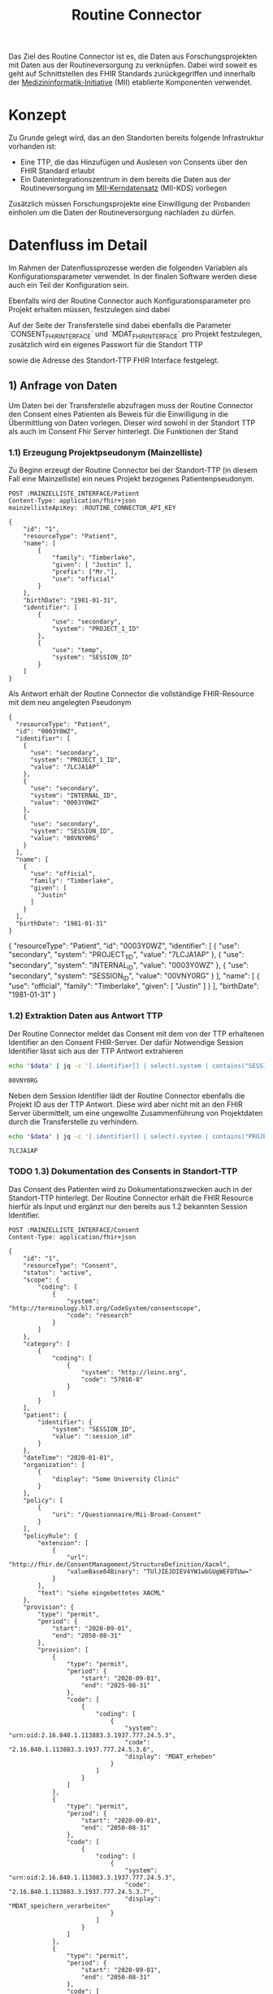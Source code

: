#+title: Routine Connector
#+TAGS: documentation
Das Ziel des Routine Connector ist es, die Daten aus Forschungsprojekten mit Daten aus der Routineversorgung zu verknüpfen. Dabei wird soweit es geht auf Schnittstellen des FHIR Standards zurückgegriffen und innerhalb der [[https://www.medizininformatik-initiative.de/][Medizininformatik-Initiative]] (MII) etablierte Komponenten verwendet.

* Konzept
Zu Grunde gelegt wird, das an den Standorten bereits folgende Infrastruktur vorhanden ist:
- Eine TTP, die das Hinzufügen und Auslesen von Consents über den FHIR Standard erlaubt
- Ein Datenintegrationszentrum in dem bereits die Daten aus der Routineversorgung im [[https://www.medizininformatik-initiative.de/de/der-kerndatensatz-der-medizininformatik-initiative][MII-Kerndatensatz]] (MII-KDS) vorliegen
Zusätzlich müssen Forschungsprojekte eine Einwilligung der Probanden einholen um die Daten der Routineversorgung nachladen zu dürfen.

* Datenfluss im Detail
Im Rahmen der Datenflussprozesse werden die folgenden Variablen als Konfigurationsparameter verwendet. In der finalen Software werden diese auch ein Teil der Konfiguration sein.
#+PROPERTY: header-args :var
#+PROPERTY: header-args+ MAINZELLISTE_INTERFACE="http://localhost:8081/fhir"
#+PROPERTY: header-args+ ROUTINE_CONNECTOR_API_KEY="routine-connector-password"
#+PROPERTY: header-args+ ROUTINE_FHIR_INTERFACE="http://localhost:8090/fhir"
Ebenfalls wird der Routine Connector auch Konfigurationsparameter pro Projekt erhalten müssen, festzulegen sind dabei
#+PROPERTY: header-args+ CONSENT_FHIR_INTERFACE="http://localhost:8085/fhir"
#+PROPERTY: header-args+ MDAT_FHIR_INTERFACE="http://localhost:8086/fhir"
#+PROPERTY: header-args+ PROJECT_FHIR_INTERFACE="http://localhost:8095/fhir"

Auf der Seite der Transferstelle sind dabei ebenfalls die Parameter `CONSENT_FHIR_INTERFACE` und `MDAT_FHIR_INTERFACE` pro Projekt festzulegen, zusätzlich wird ein eigenes Passwort für die Standort TTP
#+PROPERTY: header-args+ DIZ_API_KEY="diz-password"
sowie die Adresse des Standort-TTP FHIR Interface festgelegt.
** 1) Anfrage von Daten
Um Daten bei der Transferstelle abzufragen muss der Routine Connector den Consent eines Patienten als Beweis für die Einwilligung in die Übermittlung von Daten vorlegen. Dieser wird sowohl in der Standort TTP als auch im Consent Fhir Server hinterlegt.
Die Funktionen der Stand
*** 1.1) Erzeugung Projektpseudonym (Mainzelliste)
Zu Beginn erzeugt der Routine Connector bei der Standort-TTP (in diesem Fall eine Mainzelliste) ein neues Projekt bezogenes Patientenpseudonym.
#+NAME: patient-fhir-data
#+begin_src restclient :results value
POST :MAINZELLISTE_INTERFACE/Patient
Content-Type: application/fhir+json
mainzellisteApiKey: :ROUTINE_CONNECTOR_API_KEY

{
    "id": "1",
    "resourceType": "Patient",
    "name": [
        {
            "family": "Timberlake",
            "given": [ "Justin" ],
            "prefix": ["Mr."],
            "use": "official"
        }
    ],
    "birthDate": "1981-01-31",
    "identifier": [
        {
            "use": "secondary",
            "system": "PROJECT_1_ID"
        },
        {
            "use": "temp",
            "system": "SESSION_ID"
        }
    ]
}
#+end_src
Als Antwort erhält der Routine Connector die vollständige FHIR-Resource mit dem neu angelegten Pseudonym
#+RESULTS: patient-fhir-data
#+begin_example
{
  "resourceType": "Patient",
  "id": "0003Y0WZ",
  "identifier": [
    {
      "use": "secondary",
      "system": "PROJECT_1_ID",
      "value": "7LCJA1AP"
    },
    {
      "use": "secondary",
      "system": "INTERNAL_ID",
      "value": "0003Y0WZ"
    },
    {
      "use": "secondary",
      "system": "SESSION_ID",
      "value": "00VNY0RG"
    }
  ],
  "name": [
    {
      "use": "official",
      "family": "Timberlake",
      "given": [
        "Justin"
      ]
    }
  ],
  "birthDate": "1981-01-31"
}
#+end_example
{
  "resourceType": "Patient",
  "id": "0003Y0WZ",
  "identifier": [
    {
      "use": "secondary",
      "system": "PROJECT_1_ID",
      "value": "7LCJA1AP"
    },
    {
      "use": "secondary",
      "system": "INTERNAL_ID",
      "value": "0003Y0WZ"
    },
    {
      "use": "secondary",
      "system": "SESSION_ID",
      "value": "00VNY0RG"
    }
  ],
  "name": [
    {
      "use": "official",
      "family": "Timberlake",
      "given": [
        "Justin"
      ]
    }
  ],
  "birthDate": "1981-01-31"
}
*** 1.2) Extraktion Daten aus Antwort TTP
Der Routine Connector meldet das Consent mit dem von der TTP erhaltenen Identifier an den Consent FHIR-Server. Der dafür Notwendige Session Identifier lässt sich aus der TTP Antwort extrahieren
#+NAME: session-id-from-fhir
#+begin_src sh :var data=patient-fhir-data
echo "$data" | jq -c '[.identifier[] | select(.system | contains("SESSION_ID")) | .value][0]'
#+end_src

#+RESULTS: session-id-from-fhir
: 00VNY0RG

Neben dem Session Identifier lädt der Routine Connector ebenfalls die Projekt ID aus der TTP Antwort. Diese wird aber nicht mit an den FHIR Server übermittelt, um eine ungewollte Zusammenführung von Projektdaten durch die Transferstelle zu verhindern.
#+NAME: project-id-from-fhir
#+begin_src sh :var data=patient-fhir-data
echo "$data" | jq -c '[.identifier[] | select(.system | contains("PROJECT_1_ID")) | .value][0]'
#+end_src

#+RESULTS: project-id-from-fhir
: 7LCJA1AP
*** TODO 1.3) Dokumentation des Consents in Standort-TTP
Das Consent des Patienten wird zu Dokumentationszwecken auch in der Standort-TTP hinterlegt. Der Routine Connector erhält die FHIR Resource hierfür als Input und ergänzt nur den bereits aus 1.2 bekannten Session Identifier.
#+begin_src restclient :var session_id=session-id-from-fhir
POST :MAINZELLISTE_INTERFACE/Consent
Content-Type: application/fhir+json

{
    "id": "1",
    "resourceType": "Consent",
    "status": "active",
    "scope": {
        "coding": [
            {
                "system": "http://terminology.hl7.org/CodeSystem/consentscope",
                "code": "research"
            }
        ]
    },
    "category": [
        {
            "coding": [
                {
                    "system": "http://loinc.org",
                    "code": "57016-8"
                }
            ]
        }
    ],
    "patient": {
        "identifier": {
            "system": "SESSION_ID",
            "value": ":session_id"
        }
    },
    "dateTime": "2020-01-01",
    "organization": [
        {
            "display": "Some University Clinic"
        }
    ],
    "policy": [
        {
            "uri": "/Questionnaire/Mii-Broad-Consent"
        }
    ],
    "policyRule": {
        "extension": [
            {
                "url": "http://fhir.de/ConsentManagement/StructureDefinition/Xacml",
                "valueBase64Binary": "TUlJIEJDIEV4YW1wbGUgWEFDTUw="
            }
        ],
        "text": "siehe eingebettetes XACML"
    },
    "provision": {
        "type": "permit",
        "period": {
            "start": "2020-09-01",
            "end": "2050-08-31"
        },
        "provision": [
            {
                "type": "permit",
                "period": {
                    "start": "2020-09-01",
                    "end": "2025-08-31"
                },
                "code": [
                    {
                        "coding": [
                            {
                                "system": "urn:oid:2.16.840.1.113883.3.1937.777.24.5.3",
                                "code": "2.16.840.1.113883.3.1937.777.24.5.3.6",
                                "display": "MDAT_erheben"
                            }
                        ]
                    }
                ]
            },
            {
                "type": "permit",
                "period": {
                    "start": "2020-09-01",
                    "end": "2050-08-31"
                },
                "code": [
                    {
                        "coding": [
                            {
                                "system": "urn:oid:2.16.840.1.113883.3.1937.777.24.5.3",
                                "code": "2.16.840.1.113883.3.1937.777.24.5.3.7",
                                "display": "MDAT_speichern_verarbeiten"
                            }
                        ]
                    }
                ]
            },
            {
                "type": "permit",
                "period": {
                    "start": "2020-09-01",
                    "end": "2050-08-31"
                },
                "code": [
                    {
                        "coding": [
                            {
                                "system": "urn:oid:2.16.840.1.113883.3.1937.777.24.5.3",
                                "code": "2.16.840.1.113883.3.1937.777.24.5.3.8",
                                "display": "MDAT_wissenschaftlich_nutzen_EU_DSGVO_NIVEAU"
                            }
                        ]
                    }
                ]
            },
            {
                "type": "permit",
                "period": {
                    "start": "2020-09-01",
                    "end": "2025-08-31"
                },
                "code": [
                    {
                        "coding": [
                            {
                                "system": "urn:oid:2.16.840.1.113883.3.1937.777.24.5.3",
                                "code": "2.16.840.1.113883.3.1937.777.24.5.3.19",
                                "display": "BIOMAT_erheben"
                            }
                        ]
                    }
                ]
            },
            {
                "type": "permit",
                "period": {
                    "start": "2020-09-01",
                    "end": "2050-08-31"
                },
                "code": [
                    {
                        "coding": [
                            {
                                "system": "urn:oid:2.16.840.1.113883.3.1937.777.24.5.3",
                                "code": "2.16.840.1.113883.3.1937.777.24.5.3.20",
                                "display": "BIOMAT_lagern_verarbeiten"
                            }
                        ]
                    }
                ]
            },
            {
                "type": "permit",
                "period": {
                    "start": "2020-09-01",
                        "end": "2050-08-31"
                    },
                    "code": [
                        {
                            "coding": [
                                {
                                    "system": "urn:oid:2.16.840.1.113883.3.1937.777.24.5.3",
                                    "code": "2.16.840.1.113883.3.1937.777.24.5.3.22",
                                    "display": "BIOMAT_wissenschaftlich_nutzen_EU_DSGVO_NIVEAU"
                                }
                            ]
                        }
                    ]
                }
            ]
        }
}
#+end_src

#+RESULTS:
#+BEGIN_SRC html
<!doctype html><html lang="en"><head><title>HTTP Status 404 – Not Found</title><style type="text/css">body {font-family:Tahoma,Arial,sans-serif;} h1, h2, h3, b {color:white;background-color:#525D76;} h1 {font-size:22px;} h2 {font-size:16px;} h3 {font-size:14px;} p {font-size:12px;} a {color:black;} .line {height:1px;background-color:#525D76;border:none;}</style></head><body><h1>HTTP Status 404 – Not Found</h1><hr class="line" /><p><b>Type</b> Status Report</p><p><b>Message</b> Not Found</p><p><b>Description</b> The origin server did not find a current representation for the target resource or is not willing to disclose that one exists.</p><hr class="line" /><h3>Apache Tomcat/10.1.15</h3></body></html>
<!-- POST http://localhost:8081/fhir/Consent -->
<!-- HTTP/1.1 404  -->
<!-- Server: Mainzelliste/1.12.0 -->
<!-- Content-Type: text/html;charset=utf-8 -->
<!-- Content-Language: en -->
<!-- Content-Length: 714 -->
<!-- Date: Fri, 22 Mar 2024 10:53:53 GMT -->
<!-- Keep-Alive: timeout=20 -->
<!-- Connection: keep-alive -->
<!-- Request duration: 0.008487s -->
#+END_SRC

Der zurückgegebene Consent enthält als Identifier des dazugehörigen Patient nur die SESSION_ID, wodurch die Transferstelle später nicht die Projekt ID ermitteln kann.
*** 1.4) Meldung des Consent an die Inbox
Nach dem Melden des Consent an die TTP wird dieser ebenfalls an den Consent FHIR-Server übermittelt und wird somit auch der Transferstelle bekannt gemacht
#+begin_src restclient :var session_id=session-id-from-fhir
POST :CONSENT_FHIR_INTERFACE/Consent
Content-Type: application/fhir+json

{
    "id": "1",
    "resourceType": "Consent",
    "status": "active",
    "scope": {
        "coding": [
            {
                "system": "http://terminology.hl7.org/CodeSystem/consentscope",
                "code": "research"
            }
        ]
    },
    "category": [
        {
            "coding": [
                {
                    "system": "http://loinc.org",
                    "code": "57016-8"
                }
            ]
        }
    ],
    "patient": {
        "identifier": {
            "system": "SESSION_ID",
            "value": ":session_id"
        }
    },
    "dateTime": "2020-01-01",
    "organization": [
        {
            "display": "Some University Clinic"
        }
    ],
    "policy": [
        {
            "uri": "/Questionnaire/Mii-Broad-Consent"
        }
    ],
    "policyRule": {
        "extension": [
            {
                "url": "http://fhir.de/ConsentManagement/StructureDefinition/Xacml",
                "valueBase64Binary": "TUlJIEJDIEV4YW1wbGUgWEFDTUw="
            }
        ],
        "text": "siehe eingebettetes XACML"
    },
    "provision": {
        "type": "permit",
        "period": {
            "start": "2020-09-01",
            "end": "2050-08-31"
        },
        "provision": [
            {
                "type": "permit",
                "period": {
                    "start": "2020-09-01",
                    "end": "2025-08-31"
                },
                "code": [
                    {
                        "coding": [
                            {
                                "system": "urn:oid:2.16.840.1.113883.3.1937.777.24.5.3",
                                "code": "2.16.840.1.113883.3.1937.777.24.5.3.6",
                                "display": "MDAT_erheben"
                            }
                        ]
                    }
                ]
            },
            {
                "type": "permit",
                "period": {
                    "start": "2020-09-01",
                    "end": "2050-08-31"
                },
                "code": [
                    {
                        "coding": [
                            {
                                "system": "urn:oid:2.16.840.1.113883.3.1937.777.24.5.3",
                                "code": "2.16.840.1.113883.3.1937.777.24.5.3.7",
                                "display": "MDAT_speichern_verarbeiten"
                            }
                        ]
                    }
                ]
            },
            {
                "type": "permit",
                "period": {
                    "start": "2020-09-01",
                    "end": "2050-08-31"
                },
                "code": [
                    {
                        "coding": [
                            {
                                "system": "urn:oid:2.16.840.1.113883.3.1937.777.24.5.3",
                                "code": "2.16.840.1.113883.3.1937.777.24.5.3.8",
                                "display": "MDAT_wissenschaftlich_nutzen_EU_DSGVO_NIVEAU"
                            }
                        ]
                    }
                ]
            },
            {
                "type": "permit",
                "period": {
                    "start": "2020-09-01",
                    "end": "2025-08-31"
                },
                "code": [
                    {
                        "coding": [
                            {
                                "system": "urn:oid:2.16.840.1.113883.3.1937.777.24.5.3",
                                "code": "2.16.840.1.113883.3.1937.777.24.5.3.19",
                                "display": "BIOMAT_erheben"
                            }
                        ]
                    }
                ]
            },
            {
                "type": "permit",
                "period": {
                    "start": "2020-09-01",
                    "end": "2050-08-31"
                },
                "code": [
                    {
                        "coding": [
                            {
                                "system": "urn:oid:2.16.840.1.113883.3.1937.777.24.5.3",
                                "code": "2.16.840.1.113883.3.1937.777.24.5.3.20",
                                "display": "BIOMAT_lagern_verarbeiten"
                            }
                        ]
                    }
                ]
            },
            {
                "type": "permit",
                "period": {
                    "start": "2020-09-01",
                        "end": "2050-08-31"
                    },
                    "code": [
                        {
                            "coding": [
                                {
                                    "system": "urn:oid:2.16.840.1.113883.3.1937.777.24.5.3",
                                    "code": "2.16.840.1.113883.3.1937.777.24.5.3.22",
                                    "display": "BIOMAT_wissenschaftlich_nutzen_EU_DSGVO_NIVEAU"
                                }
                            ]
                        }
                    ]
                }
            ]
        }
}
#+end_src

#+RESULTS:
#+BEGIN_SRC js
{
  "patient": {
    "identifier": {
      "system": "SESSION_ID",
      "value": "00VNY0RG"
    }
  },
  "category": [
    {
      "coding": [
        {
          "system": "http://loinc.org",
          "code": "57016-8"
        }
      ]
    }
  ],
  "provision": {
    "provision": [
      {
        "type": "permit",
        "code": [
          {
            "coding": [
              {
                "system": "urn:oid:2.16.840.1.113883.3.1937.777.24.5.3",
                "code": "2.16.840.1.113883.3.1937.777.24.5.3.6",
                "display": "MDAT_erheben"
              }
            ]
          }
        ],
        "period": {
          "start": "2020-09-01",
          "end": "2025-08-31"
        }
      },
      {
        "type": "permit",
        "code": [
          {
            "coding": [
              {
                "system": "urn:oid:2.16.840.1.113883.3.1937.777.24.5.3",
                "code": "2.16.840.1.113883.3.1937.777.24.5.3.7",
                "display": "MDAT_speichern_verarbeiten"
              }
            ]
          }
        ],
        "period": {
          "start": "2020-09-01",
          "end": "2050-08-31"
        }
      },
      {
        "type": "permit",
        "code": [
          {
            "coding": [
              {
                "system": "urn:oid:2.16.840.1.113883.3.1937.777.24.5.3",
                "code": "2.16.840.1.113883.3.1937.777.24.5.3.8",
                "display": "MDAT_wissenschaftlich_nutzen_EU_DSGVO_NIVEAU"
              }
            ]
          }
        ],
        "period": {
          "start": "2020-09-01",
          "end": "2050-08-31"
        }
      },
      {
        "type": "permit",
        "code": [
          {
            "coding": [
              {
                "system": "urn:oid:2.16.840.1.113883.3.1937.777.24.5.3",
                "code": "2.16.840.1.113883.3.1937.777.24.5.3.19",
                "display": "BIOMAT_erheben"
              }
            ]
          }
        ],
        "period": {
          "start": "2020-09-01",
          "end": "2025-08-31"
        }
      },
      {
        "type": "permit",
        "code": [
          {
            "coding": [
              {
                "system": "urn:oid:2.16.840.1.113883.3.1937.777.24.5.3",
                "code": "2.16.840.1.113883.3.1937.777.24.5.3.20",
                "display": "BIOMAT_lagern_verarbeiten"
              }
            ]
          }
        ],
        "period": {
          "start": "2020-09-01",
          "end": "2050-08-31"
        }
      },
      {
        "type": "permit",
        "code": [
          {
            "coding": [
              {
                "system": "urn:oid:2.16.840.1.113883.3.1937.777.24.5.3",
                "code": "2.16.840.1.113883.3.1937.777.24.5.3.22",
                "display": "BIOMAT_wissenschaftlich_nutzen_EU_DSGVO_NIVEAU"
              }
            ]
          }
        ],
        "period": {
          "start": "2020-09-01",
          "end": "2050-08-31"
        }
      }
    ],
    "type": "permit",
    "period": {
      "start": "2020-09-01",
      "end": "2050-08-31"
    }
  },
  "meta": {
    "versionId": "1",
    "lastUpdated": "2024-03-25T14:25:48.787Z"
  },
  "organization": [
    {
      "display": "Some University Clinic"
    }
  ],
  "resourceType": "Consent",
  "scope": {
    "coding": [
      {
        "system": "http://terminology.hl7.org/CodeSystem/consentscope",
        "code": "research"
      }
    ]
  },
  "policy": [
    {
      "uri": "/Questionnaire/Mii-Broad-Consent"
    }
  ],
  "dateTime": "2020-01-01",
  "status": "active",
  "id": "DDTWADIKWQCFRBVH",
  "policyRule": {
    "extension": [
      {
        "url": "http://fhir.de/ConsentManagement/StructureDefinition/Xacml",
        "valueBase64Binary": "TUlJIEJDIEV4YW1wbGUgWEFDTUw="
      }
    ],
    "text": "siehe eingebettetes XACML"
  }
}
// POST http://localhost:8085/fhir/Consent
// HTTP/1.1 201 Created
// Last-Modified: Mon, 25 Mar 2024 14:25:48 GMT
// ETag: W/"1"
// Location: http://localhost:8080/fhir/Consent/DDTWADIKWQCFRBVH/_history/1
// Content-Type: application/fhir+json;charset=utf-8
// Access-Control-Allow-Origin: *
// Server: Blaze/0.25.0
// Content-Length: 2207
// Request duration: 0.310278s
#+END_SRC

** 2) Bereitstellung von Daten
In diesem Schritt werden von der Datentransferstelle die angeforderten Daten bereitgestellt. Dazu werden die Patientenconsents aus der Inbox geholt und bei der Standort-TTP der zugehörige Identifier in den Routine Systemen ermittelt.
Mit diesem kann die Transferstelle die Daten der Routine mit dem in der Inbox angegeben Consent in der Outbox hinterlegen. Eine Referenzimplementierung dieser Funktionalität ist zu finden unter @@todo: Add Link Here@@
*** 2.1) Abfrage von Consents der Inbox
In der Produktion muss sich die Transferstelle merken, wann die letzte Anfrage stattgefunden hat. In diesem Beispiel wird davon ausgegangen, das die letzte Anfrage im Jahr 2023 stattgefunden hat, daher nehmen wir den[2024-01-01 Mon] als Anfangs Datum.
#+NAME: consents-from-inbox
#+begin_src restclient :var last-request-date="2024-01-01" :results value
POST :CONSENT_FHIR_INTERFACE/Consent/_search
Content-Type: application/x-www-form-urlencoded

lastUpdated=gt(:last-request-date)
#+end_src

#+RESULTS: consents-from-inbox
{
  "id": "DDTWAEBN2QKATZRT",
  "type": "searchset",
  "entry": [
    {
      "fullUrl": "http://localhost:8080/fhir/Consent/DDTWADIKWQCFRBVH",
      "resource": {
        "patient": {
          "identifier": {
            "system": "SESSION_ID",
            "value": "00VNY0RG"
          }
        },
        "category": [
          {
            "coding": [
              {
                "system": "http://loinc.org",
                "code": "57016-8"
              }
            ]
          }
        ],
        "provision": {
          "provision": [
            {
              "type": "permit",
              "code": [
                {
                  "coding": [
                    {
                      "system": "urn:oid:2.16.840.1.113883.3.1937.777.24.5.3",
                      "code": "2.16.840.1.113883.3.1937.777.24.5.3.6",
                      "display": "MDAT_erheben"
                    }
                  ]
                }
              ],
              "period": {
                "start": "2020-09-01",
                "end": "2025-08-31"
              }
            },
            {
              "type": "permit",
              "code": [
                {
                  "coding": [
                    {
                      "system": "urn:oid:2.16.840.1.113883.3.1937.777.24.5.3",
                      "code": "2.16.840.1.113883.3.1937.777.24.5.3.7",
                      "display": "MDAT_speichern_verarbeiten"
                    }
                  ]
                }
              ],
              "period": {
                "start": "2020-09-01",
                "end": "2050-08-31"
              }
            },
            {
              "type": "permit",
              "code": [
                {
                  "coding": [
                    {
                      "system": "urn:oid:2.16.840.1.113883.3.1937.777.24.5.3",
                      "code": "2.16.840.1.113883.3.1937.777.24.5.3.8",
                      "display": "MDAT_wissenschaftlich_nutzen_EU_DSGVO_NIVEAU"
                    }
                  ]
                }
              ],
              "period": {
                "start": "2020-09-01",
                "end": "2050-08-31"
              }
            },
            {
              "type": "permit",
              "code": [
                {
                  "coding": [
                    {
                      "system": "urn:oid:2.16.840.1.113883.3.1937.777.24.5.3",
                      "code": "2.16.840.1.113883.3.1937.777.24.5.3.19",
                      "display": "BIOMAT_erheben"
                    }
                  ]
                }
              ],
              "period": {
                "start": "2020-09-01",
                "end": "2025-08-31"
              }
            },
            {
              "type": "permit",
              "code": [
                {
                  "coding": [
                    {
                      "system": "urn:oid:2.16.840.1.113883.3.1937.777.24.5.3",
                      "code": "2.16.840.1.113883.3.1937.777.24.5.3.20",
                      "display": "BIOMAT_lagern_verarbeiten"
                    }
                  ]
                }
              ],
              "period": {
                "start": "2020-09-01",
                "end": "2050-08-31"
              }
            },
            {
              "type": "permit",
              "code": [
                {
                  "coding": [
                    {
                      "system": "urn:oid:2.16.840.1.113883.3.1937.777.24.5.3",
                      "code": "2.16.840.1.113883.3.1937.777.24.5.3.22",
                      "display": "BIOMAT_wissenschaftlich_nutzen_EU_DSGVO_NIVEAU"
                    }
                  ]
                }
              ],
              "period": {
                "start": "2020-09-01",
                "end": "2050-08-31"
              }
            }
          ],
          "type": "permit",
          "period": {
            "start": "2020-09-01",
            "end": "2050-08-31"
          }
        },
        "meta": {
          "versionId": "1",
          "lastUpdated": "2024-03-25T14:25:48.787Z"
        },
        "organization": [
          {
            "display": "Some University Clinic"
          }
        ],
        "resourceType": "Consent",
        "scope": {
          "coding": [
            {
              "system": "http://terminology.hl7.org/CodeSystem/consentscope",
              "code": "research"
            }
          ]
        },
        "policy": [
          {
            "uri": "/Questionnaire/Mii-Broad-Consent"
          }
        ],
        "dateTime": "2020-01-01",
        "status": "active",
        "id": "DDTWADIKWQCFRBVH",
        "policyRule": {
          "extension": [
            {
              "url": "http://fhir.de/ConsentManagement/StructureDefinition/Xacml",
              "valueBase64Binary": "TUlJIEJDIEV4YW1wbGUgWEFDTUw="
            }
          ],
          "text": "siehe eingebettetes XACML"
        }
      },
      "search": {
        "mode": "match"
      }
    }
  ],
  "link": [
    {
      "relation": "first",
      "url": "http://localhost:8080/fhir/Consent/__page?_count=50&__t=1"
    },
    {
      "relation": "self",
      "url": "http://localhost:8080/fhir/Consent?_count=50"
    }
  ],
  "total": 1,
  "resourceType": "Bundle"
}
{
  "id": "DDTF3GJEW4KWNVMA",
  "type": "searchset",
  "entry": [
    {
      "fullUrl": "http://localhost:8080/fhir/Consent/DDTFZPTVOFVKRGAV",
      "resource": {
        "patient": {
          "identifier": {
            "system": "SESSION_ID",
            "value": "00VNY0RG"
          }
        },
        "category": [
          {
            "coding": [
              {
                "system": "http://loinc.org",
                "code": "57016-8"
              }
            ]
          }
        ],
        "provision": {
          "provision": [
            {
              "type": "permit",
              "code": [
                {
                  "coding": [
                    {
                      "system": "urn:oid:2.16.840.1.113883.3.1937.777.24.5.3",
                      "code": "2.16.840.1.113883.3.1937.777.24.5.3.6",
                      "display": "MDAT_erheben"
                    }
                  ]
                }
              ],
              "period": {
                "start": "2020-09-01",
                "end": "2025-08-31"
              }
            },
            {
              "type": "permit",
              "code": [
                {
                  "coding": [
                    {
                      "system": "urn:oid:2.16.840.1.113883.3.1937.777.24.5.3",
                      "code": "2.16.840.1.113883.3.1937.777.24.5.3.7",
                      "display": "MDAT_speichern_verarbeiten"
                    }
                  ]
                }
              ],
              "period": {
                "start": "2020-09-01",
                "end": "2050-08-31"
              }
            },
            {
              "type": "permit",
              "code": [
                {
                  "coding": [
                    {
                      "system": "urn:oid:2.16.840.1.113883.3.1937.777.24.5.3",
                      "code": "2.16.840.1.113883.3.1937.777.24.5.3.8",
                      "display": "MDAT_wissenschaftlich_nutzen_EU_DSGVO_NIVEAU"
                    }
                  ]
                }
              ],
              "period": {
                "start": "2020-09-01",
                "end": "2050-08-31"
              }
            },
            {
              "type": "permit",
              "code": [
                {
                  "coding": [
                    {
                      "system": "urn:oid:2.16.840.1.113883.3.1937.777.24.5.3",
                      "code": "2.16.840.1.113883.3.1937.777.24.5.3.19",
                      "display": "BIOMAT_erheben"
                    }
                  ]
                }
              ],
              "period": {
                "start": "2020-09-01",
                "end": "2025-08-31"
              }
            },
            {
              "type": "permit",
              "code": [
                {
                  "coding": [
                    {
                      "system": "urn:oid:2.16.840.1.113883.3.1937.777.24.5.3",
                      "code": "2.16.840.1.113883.3.1937.777.24.5.3.20",
                      "display": "BIOMAT_lagern_verarbeiten"
                    }
                  ]
                }
              ],
              "period": {
                "start": "2020-09-01",
                "end": "2050-08-31"
              }
            },
            {
              "type": "permit",
              "code": [
                {
                  "coding": [
                    {
                      "system": "urn:oid:2.16.840.1.113883.3.1937.777.24.5.3",
                      "code": "2.16.840.1.113883.3.1937.777.24.5.3.22",
                      "display": "BIOMAT_wissenschaftlich_nutzen_EU_DSGVO_NIVEAU"
                    }
                  ]
                }
              ],
              "period": {
                "start": "2020-09-01",
                "end": "2050-08-31"
              }
            }
          ],
          "type": "permit",
          "period": {
            "start": "2020-09-01",
            "end": "2050-08-31"
          }
        },
        "meta": {
          "versionId": "1",
          "lastUpdated": "2024-03-22T10:54:05.703Z"
        },
        "organization": [
          {
            "display": "Some University Clinic"
          }
        ],
        "resourceType": "Consent",
        "scope": {
          "coding": [
            {
              "system": "http://terminology.hl7.org/CodeSystem/consentscope",
              "code": "research"
            }
          ]
        },
        "policy": [
          {
            "uri": "/Questionnaire/Mii-Broad-Consent"
          }
        ],
        "dateTime": "2020-01-01",
        "status": "active",
        "id": "DDTFZPTVOFVKRGAV",
        "policyRule": {
          "extension": [
            {
              "url": "http://fhir.de/ConsentManagement/StructureDefinition/Xacml",
              "valueBase64Binary": "TUlJIEJDIEV4YW1wbGUgWEFDTUw="
            }
          ],
          "text": "siehe eingebettetes XACML"
        }
      },
      "search": {
        "mode": "match"
      }
    }
  ],
  "link": [
    {
      "relation": "first",
      "url": "http://localhost:8080/fhir/Consent/__page?_count=50&__t=1"
    },
    {
      "relation": "self",
      "url": "http://localhost:8080/fhir/Consent?_count=50"
    }
  ],
  "total": 1,
  "resourceType": "Bundle"
}
*** 2.2) Extraktion der Session IDs um zugehörige Patienten abzufragen
In dem erhaltenen SearchSet wird eine Liste von Consent Resourcen zurückgeliefert. Diese kann durch die Transferstelle genutzt werden um die Enthaltenen SESSION IDs zu ermitteln:
#+NAME: identifiers-from-inbox
#+begin_src sh :var data=consents-from-inbox :results output
echo "$data" | jq '[.entry[].resource.patient.identifier]'
#+end_src

#+RESULTS: identifiers-from-inbox
: [
:   {
:     "system": "SESSION_ID",
:     "value": "00VNY0RG"
:   }
: ]
*** TODO 2.x) Validierung der Consents
An dieser Stelle muss die Transferstelle aufgrund der Angaben in den Consents überprüfen, ob die Einwilligung des Patienten noch gültig ist. Nicht mehr gültige Datensätze werden für die folgenden Schritte rausgefiltert.
*** 2.3) Ermittlung zugehöriger DIZ Pseudonyme
Mit der Extrahierten Liste an SESSION_IDs kann die Transferstelle nun bei der lokalen TTP eine Liste von Patienten abfragen. Dafür muss pro Identifier eine Patientenresource abfragt werden:
#+begin_src restclient
POST :MAINZELLISTE_INTERFACE/Patient/_search
Content-Type: application/x-www-form-urlencoded
MainzellisteApiKey: :DIZ_API_KEY

identifier=SESSION_ID|00VNY0RG
#+end_src

#+RESULTS:
#+BEGIN_SRC js
{
  "resourceType": "Bundle",
  "type": "searchset",
  "entry": [
    {
      "resource": {
        "resourceType": "Patient",
        "id": "0003Y0WZ",
        "identifier": [
          {
            "use": "secondary",
            "system": "PROJECT_1_ID",
            "value": "7LCJA1AP"
          },
          {
            "use": "secondary",
            "system": "INTERNAL_ID",
            "value": "0003Y0WZ"
          },
          {
            "use": "secondary",
            "system": "SESSION_ID",
            "value": "00VNY0RG"
          }
        ],
        "name": [
          {
            "use": "official",
            "family": "Timberlake",
            "given": [
              "Justin"
            ]
          },
          {
            "use": "maiden",
            "given": [
              "Justin"
            ]
          }
        ],
        "birthDate": "1981-01-31"
      },
      "search": {
        "mode": "match"
      }
    }
  ]
}
// POST http://localhost:8081/fhir/Patient/_search
// HTTP/1.1 200
// Server: Mainzelliste/1.12.0
// Content-Type: application/fhir+json
// Content-Length: 467
// Date: Mon, 25 Mar 2024 14:26:33 GMT
// Keep-Alive: timeout=20
// Connection: keep-alive
// Request duration: 0.127703s
#+END_SRC

*** 2.4) Sammeln der Routine Daten zu dem Patienten
In diesem Schritt werden die zu den DIZ Pseudonymen gefundenen Datensätze aus dem Routine FHIR Store geladen. Hierbei wird pro Pseudonym eine Anfrage über FHIR Bundles gestellt, über die alle relevanten Resourcen abgefragt werden. Die relevanten Resourcen werden im Projektantrag festgelegt. Ebenso wird beachtet, wann die Resourcen das letzte mal übermittelt werden, so dass nicht bei jeder Anfrage alle Daten erneut an die Outbox übermittelt werden.
#+NAME: routine-data-for-patient
#+begin_src restclient :var last-update="2024-03-21T13:52:42.493Z" :results value
POST :ROUTINE_FHIR_INTERFACE
Content-Type: application/fhir+json

{
  "resourceType": "Bundle",
  "type": "batch",
  "entry": [
    {
      "request": {
        "method": "GET",
        "url": "/MedicationStatement?subject:identifier=DIZ_ID|005TY0EC&_lastUpdated=gt:last-update"
      }
    },
    {
      "request": {
        "method": "GET",
        "url": "/Condition?subject:identifier=DIZ_ID|005TY0EC&_lastUpdated=gt:last-update"
      }
    },
    {
      "request": {
        "method": "GET",
        "url": "/Procedure?subject:identifier=DIZ_ID|005TY0EC&_lastUpdated=gt:last-update"
      }
    }
  ]
}
#+end_src

#+RESULTS: routine-data-for-patient
{
  "id": "DDTWAJE64GVNA3E5",
  "type": "batch-response",
  "entry": [
    {
      "response": {
        "status": "200"
      },
      "resource": {
        "id": "DDTWAJE6NRHD4HFR",
        "type": "searchset",
        "total": 0,
        "link": [
          {
            "relation": "self",
            "url": "http://localhost:8080/fhir/MedicationStatement?subject%3Aidentifier=DIZ_ID%7C005TY0EC&_lastUpdated=gt2024-03-21T13%3A52%3A42.493Z&_count=50"
          }
        ],
        "resourceType": "Bundle"
      }
    },
    {
      "response": {
        "status": "200"
      },
      "resource": {
        "id": "DDTWAJE6Z24UPPOB",
        "type": "searchset",
        "total": 0,
        "link": [
          {
            "relation": "self",
            "url": "http://localhost:8080/fhir/Condition?subject%3Aidentifier=DIZ_ID%7C005TY0EC&_lastUpdated=gt2024-03-21T13%3A52%3A42.493Z&_count=50"
          }
        ],
        "resourceType": "Bundle"
      }
    },
    {
      "response": {
        "status": "200"
      },
      "resource": {
        "id": "DDTWAJE62TSUHQGC",
        "type": "searchset",
        "total": 0,
        "link": [
          {
            "relation": "self",
            "url": "http://localhost:8080/fhir/Procedure?subject%3Aidentifier=DIZ_ID%7C005TY0EC&_lastUpdated=gt2024-03-21T13%3A52%3A42.493Z&_count=50"
          }
        ],
        "resourceType": "Bundle"
      }
    }
  ],
  "resourceType": "Bundle"
}
{
  "id": "DDTGX3CHIDBUEI74",
  "type": "batch-response",
  "entry": [
    {
      "response": {
        "status": "200"
      },
      "resource": {
        "id": "DDTGX3CG42ZAJ7UZ",
        "type": "searchset",
        "total": 0,
        "link": [
          {
            "relation": "self",
            "url": "http://localhost:8080/fhir/MedicationStatement?subject%3Aidentifier=DIZ_ID%7C005TY0EC&_lastUpdated=gt2024-03-21T13%3A52%3A42.493Z&_count=50"
          }
        ],
        "resourceType": "Bundle"
      }
    },
    {
      "response": {
        "status": "200"
      },
      "resource": {
        "id": "DDTGX3CHCF26IGKX",
        "type": "searchset",
        "entry": [
          {
            "fullUrl": "http://localhost:8080/fhir/Condition/DDTGN5W6O3JG7DSN",
            "resource": {
              "clinicalStatus": {
                "coding": [
                  {
                    "system": "http://terminology.hl7.org/CodeSystem/condition-clinical",
                    "code": "active"
                  }
                ]
              },
              "meta": {
                "versionId": "8",
                "lastUpdated": "2024-03-22T13:52:42.493Z"
              },
              "onsetPeriod": {
                "start": "2020-02-26T12:00:00+01:00",
                "end": "2020-03-05T13:00:00+01:00"
              },
              "resourceType": "Condition",
              "recordedDate": "2020-02-26T12:00:00+01:00",
              "id": "DDTGN5W6O3JG7DSN",
              "code": {
                "coding": [
                  {
                    "system": "http://fhir.de/CodeSystem/dimdi/icd-10-gm",
                    "version": "2020",
                    "code": "S50.0",
                    "display": "Prellung des Ellenbogens"
                  },
                  {
                    "system": "http://snomed.info/sct",
                    "code": "91613004",
                    "display": "Contusion of elbow (disorder)"
                  }
                ],
                "text": "Prellung des linken Ellenbogens"
              },
              "subject": {
                "identifier": {
                  "system": "DIZ_ID",
                  "value": "005TY0EC"
                }
              }
            },
            "search": {
              "mode": "match"
            }
          }
        ],
        "link": [
          {
            "relation": "first",
            "url": "http://localhost:8080/fhir/Condition/__page?subject%3Aidentifier=DIZ_ID%7C005TY0EC&_lastUpdated=gt2024-03-21T13%3A52%3A42.493Z&_count=50&__t=9"
          },
          {
            "relation": "self",
            "url": "http://localhost:8080/fhir/Condition?subject%3Aidentifier=DIZ_ID%7C005TY0EC&_lastUpdated=gt2024-03-21T13%3A52%3A42.493Z&_count=50"
          }
        ],
        "total": 1,
        "resourceType": "Bundle"
      }
    },
    {
      "response": {
        "status": "200"
      },
      "resource": {
        "id": "DDTGX3CHHUWBXP2V",
        "type": "searchset",
        "entry": [
          {
            "fullUrl": "http://localhost:8080/fhir/Procedure/DDTGOKMW4ML7HSCJ",
            "resource": {
              "category": {
                "coding": [
                  {
                    "system": "http://snomed.info/sct",
                    "code": "387713003",
                    "display": "Surgical procedure (procedure)"
                  }
                ]
              },
              "meta": {
                "versionId": "9",
                "lastUpdated": "2024-03-22T13:56:10.253Z"
              },
              "resourceType": "Procedure",
              "status": "completed",
              "id": "DDTGOKMW4ML7HSCJ",
              "performedDateTime": "2020-04-23",
              "code": {
                "coding": [
                  {
                    "system": "http://snomed.info/sct",
                    "code": "80146002",
                    "display": "Excision of appendix (procedure)"
                  },
                  {
                    "system": "http://fhir.de/CodeSystem/dimdi/ops",
                    "version": "2020",
                    "code": "5-470",
                    "display": "Appendektomie"
                  }
                ]
              },
              "subject": {
                "identifier": {
                  "system": "DIZ_ID",
                  "value": "005TY0EC"
                }
              }
            },
            "search": {
              "mode": "match"
            }
          }
        ],
        "link": [
          {
            "relation": "first",
            "url": "http://localhost:8080/fhir/Procedure/__page?subject%3Aidentifier=DIZ_ID%7C005TY0EC&_lastUpdated=gt2024-03-21T13%3A52%3A42.493Z&_count=50&__t=9"
          },
          {
            "relation": "self",
            "url": "http://localhost:8080/fhir/Procedure?subject%3Aidentifier=DIZ_ID%7C005TY0EC&_lastUpdated=gt2024-03-21T13%3A52%3A42.493Z&_count=50"
          }
        ],
        "total": 1,
        "resourceType": "Bundle"
      }
    }
  ],
  "resourceType": "Bundle"
}

*** TODO 2.x) Ermitteln der zuletzt aktualisierten Versionen
In der Ausgabe von 2.4 kann es passieren, dass für einen Patienten mehrmals dieselbe Resource, aber in unterschiedlichen Versionen zurückgegeben wird, z. Bsp. wenn die Dokumentation einer durchgeführten Prozedur zwischenzeitlich mehrfach geändert wurde.
Daher muss die Transferstelle an dieser Stelle die letzte Version filtern.
*** 2.5) Übermittlung der an die Outbox
Das hochladen der Daten wird in Form eines Bundles gemacht, da wir hier vermutlich viele Resourcen auf einmal hochladen müssen

#+begin_src restclient
POST :MDAT_FHIR_INTERFACE/Bundle
Content-Type: application/fhir+json

{
    "resourceType": "Bundle",
    "type": "transaction",
    "entry": [
        {
            "resource": {
        "patient": {
          "identifier": {
            "system": "SESSION_ID",
            "value": "00VNY0RG"
          }
        },
        "category": [
          {
            "coding": [
              {
                "system": "http://loinc.org",
                "code": "57016-8"
              }
            ]
          }
        ],
        "provision": {
          "provision": [
            {
              "type": "permit",
              "code": [
                {
                  "coding": [
                    {
                      "system": "urn:oid:2.16.840.1.113883.3.1937.777.24.5.3",
                      "code": "2.16.840.1.113883.3.1937.777.24.5.3.6",
                      "display": "MDAT_erheben"
                    }
                  ]
                }
              ],
              "period": {
                "start": "2020-09-01",
                "end": "2025-08-31"
              }
            },
            {
              "type": "permit",
              "code": [
                {
                  "coding": [
                    {
                      "system": "urn:oid:2.16.840.1.113883.3.1937.777.24.5.3",
                      "code": "2.16.840.1.113883.3.1937.777.24.5.3.7",
                      "display": "MDAT_speichern_verarbeiten"
                    }
                  ]
                }
              ],
              "period": {
                "start": "2020-09-01",
                "end": "2050-08-31"
              }
            },
            {
              "type": "permit",
              "code": [
                {
                  "coding": [
                    {
                      "system": "urn:oid:2.16.840.1.113883.3.1937.777.24.5.3",
                      "code": "2.16.840.1.113883.3.1937.777.24.5.3.8",
                      "display": "MDAT_wissenschaftlich_nutzen_EU_DSGVO_NIVEAU"
                    }
                  ]
                }
              ],
              "period": {
                "start": "2020-09-01",
                "end": "2050-08-31"
              }
            },
            {
              "type": "permit",
              "code": [
                {
                  "coding": [
                    {
                      "system": "urn:oid:2.16.840.1.113883.3.1937.777.24.5.3",
                      "code": "2.16.840.1.113883.3.1937.777.24.5.3.19",
                      "display": "BIOMAT_erheben"
                    }
                  ]
                }
              ],
              "period": {
                "start": "2020-09-01",
                "end": "2025-08-31"
              }
            },
            {
              "type": "permit",
              "code": [
                {
                  "coding": [
                    {
                      "system": "urn:oid:2.16.840.1.113883.3.1937.777.24.5.3",
                      "code": "2.16.840.1.113883.3.1937.777.24.5.3.20",
                      "display": "BIOMAT_lagern_verarbeiten"
                    }
                  ]
                }
              ],
              "period": {
                "start": "2020-09-01",
                "end": "2050-08-31"
              }
            },
            {
              "type": "permit",
              "code": [
                {
                  "coding": [
                    {
                      "system": "urn:oid:2.16.840.1.113883.3.1937.777.24.5.3",
                      "code": "2.16.840.1.113883.3.1937.777.24.5.3.22",
                      "display": "BIOMAT_wissenschaftlich_nutzen_EU_DSGVO_NIVEAU"
                    }
                  ]
                }
              ],
              "period": {
                "start": "2020-09-01",
                "end": "2050-08-31"
              }
            }
          ],
          "type": "permit",
          "period": {
            "start": "2020-09-01",
            "end": "2050-08-31"
          }
        },
        "meta": {
          "versionId": "1",
          "lastUpdated": "2024-03-22T10:54:05.703Z"
        },
        "organization": [
          {
            "display": "Some University Clinic"
          }
        ],
        "resourceType": "Consent",
        "scope": {
          "coding": [
            {
              "system": "http://terminology.hl7.org/CodeSystem/consentscope",
              "code": "research"
            }
          ]
        },
        "policy": [
          {
            "uri": "/Questionnaire/Mii-Broad-Consent"
          }
        ],
        "dateTime": "2020-01-01",
        "status": "active",
        "id": "DDTFZPTVOFVKRGAV",
        "policyRule": {
          "extension": [
            {
              "url": "http://fhir.de/ConsentManagement/StructureDefinition/Xacml",
              "valueBase64Binary": "TUlJIEJDIEV4YW1wbGUgWEFDTUw="
            }
          ],
          "text": "siehe eingebettetes XACML"
        }
      },
            "request": {
                "method": "POST",
                "url": "/Consent"
	        }
        },
        {
	        "resource": {
              "clinicalStatus": {
                "coding": [
                  {
                    "system": "http://terminology.hl7.org/CodeSystem/condition-clinical",
                    "code": "active"
                  }
                ]
              },
              "meta": {
                "versionId": "8",
                "lastUpdated": "2024-03-22T13:52:42.493Z"
              },
              "onsetPeriod": {
                "start": "2020-02-26T12:00:00+01:00",
                "end": "2020-03-05T13:00:00+01:00"
              },
              "resourceType": "Condition",
              "recordedDate": "2020-02-26T12:00:00+01:00",
              "id": "DDTGN5W6O3JG7DSN",
              "code": {
                "coding": [
                  {
                    "system": "http://fhir.de/CodeSystem/dimdi/icd-10-gm",
                    "version": "2020",
                    "code": "S50.0",
                    "display": "Prellung des Ellenbogens"
                  },
                  {
                    "system": "http://snomed.info/sct",
                    "code": "91613004",
                    "display": "Contusion of elbow (disorder)"
                  }
                ],
                "text": "Prellung des linken Ellenbogens"
              },
              "subject": {
                "identifier": {
                  "system": "DIZ_ID",
                  "value": "005TY0EC"
                }
              }
            },
            "request": {
                "method": "POST",
                "url": "/Condition"
	        }
        },
        {
	        "resource": {
              "category": {
                "coding": [
                  {
                    "system": "http://snomed.info/sct",
                    "code": "387713003",
                    "display": "Surgical procedure (procedure)"
                  }
                ]
              },
              "meta": {
                "versionId": "9",
                "lastUpdated": "2024-03-22T13:56:10.253Z"
              },
              "resourceType": "Procedure",
              "status": "completed",
              "id": "DDTGOKMW4ML7HSCJ",
              "performedDateTime": "2020-04-23",
              "code": {
                "coding": [
                  {
                    "system": "http://snomed.info/sct",
                    "code": "80146002",
                    "display": "Excision of appendix (procedure)"
                  },
                  {
                    "system": "http://fhir.de/CodeSystem/dimdi/ops",
                    "version": "2020",
                    "code": "5-470",
                    "display": "Appendektomie"
                  }
                ]
              },
              "subject": {
                "identifier": {
                  "system": "DIZ_ID",
                  "value": "005TY0EC"
                }
              }
            },
            "request": {
                "method": "POST",
                "url": "/Procedure"
	        }
        }
    ]
}
#+end_src

#+RESULTS:
#+BEGIN_SRC js
{
  "meta": {
    "versionId": "1",
    "lastUpdated": "2024-03-25T14:28:01.474Z"
  },
  "type": "transaction",
  "resourceType": "Bundle",
  "id": "DDTWALLM5YB5ET5O",
  "entry": [
    {
      "request": {
        "method": "POST",
        "url": "/Consent"
      },
      "resource": {
        "patient": {
          "identifier": {
            "system": "SESSION_ID",
            "value": "00VNY0RG"
          }
        },
        "category": [
          {
            "coding": [
              {
                "system": "http://loinc.org",
                "code": "57016-8"
              }
            ]
          }
        ],
        "provision": {
          "provision": [
            {
              "type": "permit",
              "code": [
                {
                  "coding": [
                    {
                      "system": "urn:oid:2.16.840.1.113883.3.1937.777.24.5.3",
                      "code": "2.16.840.1.113883.3.1937.777.24.5.3.6",
                      "display": "MDAT_erheben"
                    }
                  ]
                }
              ],
              "period": {
                "start": "2020-09-01",
                "end": "2025-08-31"
              }
            },
            {
              "type": "permit",
              "code": [
                {
                  "coding": [
                    {
                      "system": "urn:oid:2.16.840.1.113883.3.1937.777.24.5.3",
                      "code": "2.16.840.1.113883.3.1937.777.24.5.3.7",
                      "display": "MDAT_speichern_verarbeiten"
                    }
                  ]
                }
              ],
              "period": {
                "start": "2020-09-01",
                "end": "2050-08-31"
              }
            },
            {
              "type": "permit",
              "code": [
                {
                  "coding": [
                    {
                      "system": "urn:oid:2.16.840.1.113883.3.1937.777.24.5.3",
                      "code": "2.16.840.1.113883.3.1937.777.24.5.3.8",
                      "display": "MDAT_wissenschaftlich_nutzen_EU_DSGVO_NIVEAU"
                    }
                  ]
                }
              ],
              "period": {
                "start": "2020-09-01",
                "end": "2050-08-31"
              }
            },
            {
              "type": "permit",
              "code": [
                {
                  "coding": [
                    {
                      "system": "urn:oid:2.16.840.1.113883.3.1937.777.24.5.3",
                      "code": "2.16.840.1.113883.3.1937.777.24.5.3.19",
                      "display": "BIOMAT_erheben"
                    }
                  ]
                }
              ],
              "period": {
                "start": "2020-09-01",
                "end": "2025-08-31"
              }
            },
            {
              "type": "permit",
              "code": [
                {
                  "coding": [
                    {
                      "system": "urn:oid:2.16.840.1.113883.3.1937.777.24.5.3",
                      "code": "2.16.840.1.113883.3.1937.777.24.5.3.20",
                      "display": "BIOMAT_lagern_verarbeiten"
                    }
                  ]
                }
              ],
              "period": {
                "start": "2020-09-01",
                "end": "2050-08-31"
              }
            },
            {
              "type": "permit",
              "code": [
                {
                  "coding": [
                    {
                      "system": "urn:oid:2.16.840.1.113883.3.1937.777.24.5.3",
                      "code": "2.16.840.1.113883.3.1937.777.24.5.3.22",
                      "display": "BIOMAT_wissenschaftlich_nutzen_EU_DSGVO_NIVEAU"
                    }
                  ]
                }
              ],
              "period": {
                "start": "2020-09-01",
                "end": "2050-08-31"
              }
            }
          ],
          "type": "permit",
          "period": {
            "start": "2020-09-01",
            "end": "2050-08-31"
          }
        },
        "meta": {
          "versionId": "1",
          "lastUpdated": "2024-03-22T10:54:05.703Z"
        },
        "organization": [
          {
            "display": "Some University Clinic"
          }
        ],
        "resourceType": "Consent",
        "scope": {
          "coding": [
            {
              "system": "http://terminology.hl7.org/CodeSystem/consentscope",
              "code": "research"
            }
          ]
        },
        "policy": [
          {
            "uri": "/Questionnaire/Mii-Broad-Consent"
          }
        ],
        "dateTime": "2020-01-01",
        "status": "active",
        "id": "DDTFZPTVOFVKRGAV",
        "policyRule": {
          "extension": [
            {
              "url": "http://fhir.de/ConsentManagement/StructureDefinition/Xacml",
              "valueBase64Binary": "TUlJIEJDIEV4YW1wbGUgWEFDTUw="
            }
          ],
          "text": "siehe eingebettetes XACML"
        }
      }
    },
    {
      "request": {
        "method": "POST",
        "url": "/Condition"
      },
      "resource": {
        "clinicalStatus": {
          "coding": [
            {
              "system": "http://terminology.hl7.org/CodeSystem/condition-clinical",
              "code": "active"
            }
          ]
        },
        "meta": {
          "versionId": "8",
          "lastUpdated": "2024-03-22T13:52:42.493Z"
        },
        "onsetPeriod": {
          "start": "2020-02-26T12:00:00+01:00",
          "end": "2020-03-05T13:00:00+01:00"
        },
        "resourceType": "Condition",
        "recordedDate": "2020-02-26T12:00:00+01:00",
        "id": "DDTGN5W6O3JG7DSN",
        "code": {
          "coding": [
            {
              "system": "http://fhir.de/CodeSystem/dimdi/icd-10-gm",
              "version": "2020",
              "code": "S50.0",
              "display": "Prellung des Ellenbogens"
            },
            {
              "system": "http://snomed.info/sct",
              "code": "91613004",
              "display": "Contusion of elbow (disorder)"
            }
          ],
          "text": "Prellung des linken Ellenbogens"
        },
        "subject": {
          "identifier": {
            "system": "DIZ_ID",
            "value": "005TY0EC"
          }
        }
      }
    },
    {
      "request": {
        "method": "POST",
        "url": "/Procedure"
      },
      "resource": {
        "category": {
          "coding": [
            {
              "system": "http://snomed.info/sct",
              "code": "387713003",
              "display": "Surgical procedure (procedure)"
            }
          ]
        },
        "meta": {
          "versionId": "9",
          "lastUpdated": "2024-03-22T13:56:10.253Z"
        },
        "resourceType": "Procedure",
        "status": "completed",
        "id": "DDTGOKMW4ML7HSCJ",
        "performedDateTime": "2020-04-23",
        "code": {
          "coding": [
            {
              "system": "http://snomed.info/sct",
              "code": "80146002",
              "display": "Excision of appendix (procedure)"
            },
            {
              "system": "http://fhir.de/CodeSystem/dimdi/ops",
              "version": "2020",
              "code": "5-470",
              "display": "Appendektomie"
            }
          ]
        },
        "subject": {
          "identifier": {
            "system": "DIZ_ID",
            "value": "005TY0EC"
          }
        }
      }
    }
  ]
}
// POST http://localhost:8086/fhir/Bundle
// HTTP/1.1 201 Created
// Last-Modified: Mon, 25 Mar 2024 14:28:01 GMT
// ETag: W/"1"
// Location: http://localhost:8080/fhir/Bundle/DDTWALLM5YB5ET5O/_history/1
// Content-Type: application/fhir+json;charset=utf-8
// Access-Control-Allow-Origin: *
// Server: Blaze/0.25.0
// Content-Length: 3826
// Request duration: 0.452533s
#+END_SRC

** 3) Abholen der Daten
In diesem Schritt werden die Daten vom Routine Connector aus der Outbox abgeholt und in der entsprechenden Projekt Datenbank abgelegt.
*** 3.1) Polling von Daten aus der Outbox
Alternative Implementierung könnte mit FHIR Subscriptions umgesetzt werden, aktuell sind diese aber in der Trial Phase, wodurch nicht klar ist welche Server das Feature bereits unterstützten.
Daher wird hier eine Methode basierend auf FHIR Bundles genutzt: https://build.fhir.org/ig/HL7/davinci-ehrx/exchanging-polling.html
#+begin_src restclient :var last-update="2024-03-21"
GET :MDAT_FHIR_INTERFACE/Bundle?_lastUpdated=gt:last-update
Content-Type: application/fhir+json
#+end_src

#+RESULTS:
#+BEGIN_SRC js
{
  "id": "DDTWAMJPERHY5QLN",
  "type": "searchset",
  "entry": [
    {
      "fullUrl": "http://localhost:8080/fhir/Bundle/DDTWALLM5YB5ET5O",
      "resource": {
        "meta": {
          "versionId": "1",
          "lastUpdated": "2024-03-25T14:28:01.474Z"
        },
        "type": "transaction",
        "resourceType": "Bundle",
        "id": "DDTWALLM5YB5ET5O",
        "entry": [
          {
            "request": {
              "method": "POST",
              "url": "/Consent"
            },
            "resource": {
              "patient": {
                "identifier": {
                  "system": "SESSION_ID",
                  "value": "00VNY0RG"
                }
              },
              "category": [
                {
                  "coding": [
                    {
                      "system": "http://loinc.org",
                      "code": "57016-8"
                    }
                  ]
                }
              ],
              "provision": {
                "provision": [
                  {
                    "type": "permit",
                    "code": [
                      {
                        "coding": [
                          {
                            "system": "urn:oid:2.16.840.1.113883.3.1937.777.24.5.3",
                            "code": "2.16.840.1.113883.3.1937.777.24.5.3.6",
                            "display": "MDAT_erheben"
                          }
                        ]
                      }
                    ],
                    "period": {
                      "start": "2020-09-01",
                      "end": "2025-08-31"
                    }
                  },
                  {
                    "type": "permit",
                    "code": [
                      {
                        "coding": [
                          {
                            "system": "urn:oid:2.16.840.1.113883.3.1937.777.24.5.3",
                            "code": "2.16.840.1.113883.3.1937.777.24.5.3.7",
                            "display": "MDAT_speichern_verarbeiten"
                          }
                        ]
                      }
                    ],
                    "period": {
                      "start": "2020-09-01",
                      "end": "2050-08-31"
                    }
                  },
                  {
                    "type": "permit",
                    "code": [
                      {
                        "coding": [
                          {
                            "system": "urn:oid:2.16.840.1.113883.3.1937.777.24.5.3",
                            "code": "2.16.840.1.113883.3.1937.777.24.5.3.8",
                            "display": "MDAT_wissenschaftlich_nutzen_EU_DSGVO_NIVEAU"
                          }
                        ]
                      }
                    ],
                    "period": {
                      "start": "2020-09-01",
                      "end": "2050-08-31"
                    }
                  },
                  {
                    "type": "permit",
                    "code": [
                      {
                        "coding": [
                          {
                            "system": "urn:oid:2.16.840.1.113883.3.1937.777.24.5.3",
                            "code": "2.16.840.1.113883.3.1937.777.24.5.3.19",
                            "display": "BIOMAT_erheben"
                          }
                        ]
                      }
                    ],
                    "period": {
                      "start": "2020-09-01",
                      "end": "2025-08-31"
                    }
                  },
                  {
                    "type": "permit",
                    "code": [
                      {
                        "coding": [
                          {
                            "system": "urn:oid:2.16.840.1.113883.3.1937.777.24.5.3",
                            "code": "2.16.840.1.113883.3.1937.777.24.5.3.20",
                            "display": "BIOMAT_lagern_verarbeiten"
                          }
                        ]
                      }
                    ],
                    "period": {
                      "start": "2020-09-01",
                      "end": "2050-08-31"
                    }
                  },
                  {
                    "type": "permit",
                    "code": [
                      {
                        "coding": [
                          {
                            "system": "urn:oid:2.16.840.1.113883.3.1937.777.24.5.3",
                            "code": "2.16.840.1.113883.3.1937.777.24.5.3.22",
                            "display": "BIOMAT_wissenschaftlich_nutzen_EU_DSGVO_NIVEAU"
                          }
                        ]
                      }
                    ],
                    "period": {
                      "start": "2020-09-01",
                      "end": "2050-08-31"
                    }
                  }
                ],
                "type": "permit",
                "period": {
                  "start": "2020-09-01",
                  "end": "2050-08-31"
                }
              },
              "meta": {
                "versionId": "1",
                "lastUpdated": "2024-03-22T10:54:05.703Z"
              },
              "organization": [
                {
                  "display": "Some University Clinic"
                }
              ],
              "resourceType": "Consent",
              "scope": {
                "coding": [
                  {
                    "system": "http://terminology.hl7.org/CodeSystem/consentscope",
                    "code": "research"
                  }
                ]
              },
              "policy": [
                {
                  "uri": "/Questionnaire/Mii-Broad-Consent"
                }
              ],
              "dateTime": "2020-01-01",
              "status": "active",
              "id": "DDTFZPTVOFVKRGAV",
              "policyRule": {
                "extension": [
                  {
                    "url": "http://fhir.de/ConsentManagement/StructureDefinition/Xacml",
                    "valueBase64Binary": "TUlJIEJDIEV4YW1wbGUgWEFDTUw="
                  }
                ],
                "text": "siehe eingebettetes XACML"
              }
            }
          },
          {
            "request": {
              "method": "POST",
              "url": "/Condition"
            },
            "resource": {
              "clinicalStatus": {
                "coding": [
                  {
                    "system": "http://terminology.hl7.org/CodeSystem/condition-clinical",
                    "code": "active"
                  }
                ]
              },
              "meta": {
                "versionId": "8",
                "lastUpdated": "2024-03-22T13:52:42.493Z"
              },
              "onsetPeriod": {
                "start": "2020-02-26T12:00:00+01:00",
                "end": "2020-03-05T13:00:00+01:00"
              },
              "resourceType": "Condition",
              "recordedDate": "2020-02-26T12:00:00+01:00",
              "id": "DDTGN5W6O3JG7DSN",
              "code": {
                "coding": [
                  {
                    "system": "http://fhir.de/CodeSystem/dimdi/icd-10-gm",
                    "version": "2020",
                    "code": "S50.0",
                    "display": "Prellung des Ellenbogens"
                  },
                  {
                    "system": "http://snomed.info/sct",
                    "code": "91613004",
                    "display": "Contusion of elbow (disorder)"
                  }
                ],
                "text": "Prellung des linken Ellenbogens"
              },
              "subject": {
                "identifier": {
                  "system": "DIZ_ID",
                  "value": "005TY0EC"
                }
              }
            }
          },
          {
            "request": {
              "method": "POST",
              "url": "/Procedure"
            },
            "resource": {
              "category": {
                "coding": [
                  {
                    "system": "http://snomed.info/sct",
                    "code": "387713003",
                    "display": "Surgical procedure (procedure)"
                  }
                ]
              },
              "meta": {
                "versionId": "9",
                "lastUpdated": "2024-03-22T13:56:10.253Z"
              },
              "resourceType": "Procedure",
              "status": "completed",
              "id": "DDTGOKMW4ML7HSCJ",
              "performedDateTime": "2020-04-23",
              "code": {
                "coding": [
                  {
                    "system": "http://snomed.info/sct",
                    "code": "80146002",
                    "display": "Excision of appendix (procedure)"
                  },
                  {
                    "system": "http://fhir.de/CodeSystem/dimdi/ops",
                    "version": "2020",
                    "code": "5-470",
                    "display": "Appendektomie"
                  }
                ]
              },
              "subject": {
                "identifier": {
                  "system": "DIZ_ID",
                  "value": "005TY0EC"
                }
              }
            }
          }
        ]
      },
      "search": {
        "mode": "match"
      }
    }
  ],
  "link": [
    {
      "relation": "first",
      "url": "http://localhost:8080/fhir/Bundle/__page?_lastUpdated=gt2024-03-21&_count=50&__t=1"
    },
    {
      "relation": "self",
      "url": "http://localhost:8080/fhir/Bundle?_lastUpdated=gt2024-03-21&_count=50"
    }
  ],
  "total": 1,
  "resourceType": "Bundle"
}
// GET http://localhost:8086/fhir/Bundle?_lastUpdated=gt2024-03-21
// HTTP/1.1 200 OK
// Link: <http://localhost:8080/fhir/Bundle/__page?_lastUpdated=gt2024-03-21&_count=50&__t=1>;rel="first",<http://localhost:8080/fhir/Bundle?_lastUpdated=gt2024-03-21&_count=50>;rel="self"
// Content-Type: application/fhir+json;charset=utf-8
// Access-Control-Allow-Origin: *
// Server: Blaze/0.25.0
// Content-Length: 4236
// Request duration: 0.047349s
#+END_SRC

*** 3.x) Ergänzen des Projektidentifier
In dem erhaltenen FHIR Bundle ist jetzt überall der Identifier SESSION_ID enthalten. Dieser muss durch den Routine Connector durch PROJECT_1_ID ersetzt werden.
*** 3.2) Laden der Routine Daten in Projektdatenbank
Das Laden der Routine Daten in die Projektdatenbank funktioniert analog zu dem Laden in 2.4. Hierbei ist zu beachten, dass nur die aktuellsten Resourcen an die Projektdatenbank übermittelt werden sollen, da die Anfrage in 3.1 auch mehrmals die gleiche Resource zurückgegeben kann, eben in unterschiedlichen Versionen.
Der Routine Connector baut deshalb vor dem Hochladen der Daten ein FHIR Bundle mit allen relevanten Resourcen zusammen und übermittelt dieses an die Adresse
#+begin_src restclient :var project-id=project-id-from-fhir
POST :PROJECT_FHIR_INTERFACE
Content-Type: application/fhir+json

{
        "meta": {
          "versionId": "1",
          "lastUpdated": "2024-03-25T14:28:01.474Z"
        },
        "type": "transaction",
        "resourceType": "Bundle",
        "id": "DDTWALLM5YB5ET5O",
        "entry": [
          {
            "request": {
              "method": "POST",
              "url": "/Consent"
            },
            "resource": {
              "patient": {
                "identifier": {
                  "system": "PROJECT_1_ID",
                  "value": ":project-id-from-fhir"
                }
              },
              "category": [
                {
                  "coding": [
                    {
                      "system": "http://loinc.org",
                      "code": "57016-8"
                    }
                  ]
                }
              ],
              "provision": {
                "provision": [
                  {
                    "type": "permit",
                    "code": [
                      {
                        "coding": [
                          {
                            "system": "urn:oid:2.16.840.1.113883.3.1937.777.24.5.3",
                            "code": "2.16.840.1.113883.3.1937.777.24.5.3.6",
                            "display": "MDAT_erheben"
                          }
                        ]
                      }
                    ],
                    "period": {
                      "start": "2020-09-01",
                      "end": "2025-08-31"
                    }
                  },
                  {
                    "type": "permit",
                    "code": [
                      {
                        "coding": [
                          {
                            "system": "urn:oid:2.16.840.1.113883.3.1937.777.24.5.3",
                            "code": "2.16.840.1.113883.3.1937.777.24.5.3.7",
                            "display": "MDAT_speichern_verarbeiten"
                          }
                        ]
                      }
                    ],
                    "period": {
                      "start": "2020-09-01",
                      "end": "2050-08-31"
                    }
                  },
                  {
                    "type": "permit",
                    "code": [
                      {
                        "coding": [
                          {
                            "system": "urn:oid:2.16.840.1.113883.3.1937.777.24.5.3",
                            "code": "2.16.840.1.113883.3.1937.777.24.5.3.8",
                            "display": "MDAT_wissenschaftlich_nutzen_EU_DSGVO_NIVEAU"
                          }
                        ]
                      }
                    ],
                    "period": {
                      "start": "2020-09-01",
                      "end": "2050-08-31"
                    }
                  },
                  {
                    "type": "permit",
                    "code": [
                      {
                        "coding": [
                          {
                            "system": "urn:oid:2.16.840.1.113883.3.1937.777.24.5.3",
                            "code": "2.16.840.1.113883.3.1937.777.24.5.3.19",
                            "display": "BIOMAT_erheben"
                          }
                        ]
                      }
                    ],
                    "period": {
                      "start": "2020-09-01",
                      "end": "2025-08-31"
                    }
                  },
                  {
                    "type": "permit",
                    "code": [
                      {
                        "coding": [
                          {
                            "system": "urn:oid:2.16.840.1.113883.3.1937.777.24.5.3",
                            "code": "2.16.840.1.113883.3.1937.777.24.5.3.20",
                            "display": "BIOMAT_lagern_verarbeiten"
                          }
                        ]
                      }
                    ],
                    "period": {
                      "start": "2020-09-01",
                      "end": "2050-08-31"
                    }
                  },
                  {
                    "type": "permit",
                    "code": [
                      {
                        "coding": [
                          {
                            "system": "urn:oid:2.16.840.1.113883.3.1937.777.24.5.3",
                            "code": "2.16.840.1.113883.3.1937.777.24.5.3.22",
                            "display": "BIOMAT_wissenschaftlich_nutzen_EU_DSGVO_NIVEAU"
                          }
                        ]
                      }
                    ],
                    "period": {
                      "start": "2020-09-01",
                      "end": "2050-08-31"
                    }
                  }
                ],
                "type": "permit",
                "period": {
                  "start": "2020-09-01",
                  "end": "2050-08-31"
                }
              },
              "meta": {
                "versionId": "1",
                "lastUpdated": "2024-03-22T10:54:05.703Z"
              },
              "organization": [
                {
                  "display": "Some University Clinic"
                }
              ],
              "resourceType": "Consent",
              "scope": {
                "coding": [
                  {
                    "system": "http://terminology.hl7.org/CodeSystem/consentscope",
                    "code": "research"
                  }
                ]
              },
              "policy": [
                {
                  "uri": "/Questionnaire/Mii-Broad-Consent"
                }
              ],
              "dateTime": "2020-01-01",
              "status": "active",
              "id": "DDTFZPTVOFVKRGAV",
              "policyRule": {
                "extension": [
                  {
                    "url": "http://fhir.de/ConsentManagement/StructureDefinition/Xacml",
                    "valueBase64Binary": "TUlJIEJDIEV4YW1wbGUgWEFDTUw="
                  }
                ],
                "text": "siehe eingebettetes XACML"
              }
            }
          },
          {
            "request": {
              "method": "POST",
              "url": "/Condition"
            },
            "resource": {
              "clinicalStatus": {
                "coding": [
                  {
                    "system": "http://terminology.hl7.org/CodeSystem/condition-clinical",
                    "code": "active"
                  }
                ]
              },
              "meta": {
                "versionId": "8",
                "lastUpdated": "2024-03-22T13:52:42.493Z"
              },
              "onsetPeriod": {
                "start": "2020-02-26T12:00:00+01:00",
                "end": "2020-03-05T13:00:00+01:00"
              },
              "resourceType": "Condition",
              "recordedDate": "2020-02-26T12:00:00+01:00",
              "id": "DDTGN5W6O3JG7DSN",
              "code": {
                "coding": [
                  {
                    "system": "http://fhir.de/CodeSystem/dimdi/icd-10-gm",
                    "version": "2020",
                    "code": "S50.0",
                    "display": "Prellung des Ellenbogens"
                  },
                  {
                    "system": "http://snomed.info/sct",
                    "code": "91613004",
                    "display": "Contusion of elbow (disorder)"
                  }
                ],
                "text": "Prellung des linken Ellenbogens"
              },
              "subject": {
                "identifier": {
                  "system": "DIZ_ID",
                  "value": "005TY0EC"
                }
              }
            }
          },
          {
            "request": {
              "method": "POST",
              "url": "/Procedure"
            },
            "resource": {
              "category": {
                "coding": [
                  {
                    "system": "http://snomed.info/sct",
                    "code": "387713003",
                    "display": "Surgical procedure (procedure)"
                  }
                ]
              },
              "meta": {
                "versionId": "9",
                "lastUpdated": "2024-03-22T13:56:10.253Z"
              },
              "resourceType": "Procedure",
              "status": "completed",
              "id": "DDTGOKMW4ML7HSCJ",
              "performedDateTime": "2020-04-23",
              "code": {
                "coding": [
                  {
                    "system": "http://snomed.info/sct",
                    "code": "80146002",
                    "display": "Excision of appendix (procedure)"
                  },
                  {
                    "system": "http://fhir.de/CodeSystem/dimdi/ops",
                    "version": "2020",
                    "code": "5-470",
                    "display": "Appendektomie"
                  }
                ]
              },
              "subject": {
                "identifier": {
                  "system": "DIZ_ID",
                  "value": "005TY0EC"
                }
              }
            }
          }
        ]
      }
#+end_src

#+RESULTS:
#+BEGIN_SRC js
{
  "id": "DDTWBABWDGLWQZ2Y",
  "type": "transaction-response",
  "entry": [
    {
      "response": {
        "status": "201",
        "location": "http://localhost:8080/fhir/Consent/DDTWBABVJFHEGLWW/_history/2",
        "etag": "W/\"2\"",
        "lastModified": "2024-03-25T14:33:40.444Z"
      }
    },
    {
      "response": {
        "status": "201",
        "location": "http://localhost:8080/fhir/Condition/DDTWBABVJFHEGLWX/_history/2",
        "etag": "W/\"2\"",
        "lastModified": "2024-03-25T14:33:40.444Z"
      }
    },
    {
      "response": {
        "status": "201",
        "location": "http://localhost:8080/fhir/Procedure/DDTWBABVJFHEGLWY/_history/2",
        "etag": "W/\"2\"",
        "lastModified": "2024-03-25T14:33:40.444Z"
      }
    }
  ],
  "resourceType": "Bundle"
}
// POST http://localhost:8095/fhir
// HTTP/1.1 200 OK
// Content-Type: application/fhir+json;charset=utf-8
// Access-Control-Allow-Origin: *
// Server: Blaze/0.25.0
// Content-Length: 588
// Request duration: 0.023219s
#+END_SRC

* Aktuelle Fragen
1) Soll die Inbox persistent sein, d.h. eingefügte Consents werden dauerhaft gespeichert und nicht nach der Übertragung gelöscht?
   Pro: Daten in der Outbox bleiben aktuell --> vor allem bei Einwilligungen für die Nächsten X Jahre sinnvoll
   Contra: Der Identifier Session kann keine Temporär erzeugte ID sein, da diese dann ja ihre Gültigkeit davor verlieren würde
2) Wo wird Token erzeugt?
   Im Routine Connector --> funktioniert nicht, da die Standort TTP das ja nicht verknüpfen kann
   In der TTP --> kann die TTP das überhaupt auflösen?
   ==> Das kann eigentlich nur die TTP erzeugen
3) Soll der Routine Connector mehrere Projektdatenbanken unterstützen?
   Dann wäre eine Konfiguration von Projektidentifier und zugehörigen Projektdatenbanken notwendig.
4) Wie lassen sich alle vorhandenen Daten zum Patienten ermitteln?
   Reicht die Abfrage subject.identifier=DIZ_ID|VALUE? Siehe 2.5
   Abklären ob Funktion 2 überhaupt gewünscht, wenn ja: FHIR Server für ROutine Daten erwarten, fhir search parameter hinzufügen und schnittstelle von ID_Management abfragen
5) Wie sieht bisher die Infrastruktur für ResearchProjekts aus?
   Soweit ich es verstehe soll ein Consent auf ein ResearchProject verweisen. Dieses müsste dann ja mit der Consent Resource übermittelt werden. Einfach als Bundle?
* Roadmap
** Schnittstellen der Greifswald THS ebenfalls überprüfen
